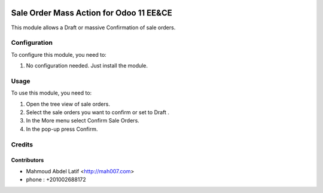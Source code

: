.. image:: https://img.shields.io/badge/licence-AGPL--3-blue.svg
   :target: http://www.gnu.org/licenses/agpl-3.0-standalone.html
   :alt: License: AGPL-3

=======================
Sale Order Mass Action for Odoo 11 EE&CE
=======================


This module allows a Draft or massive Confirmation of sale orders.


Configuration
=============

To configure this module, you need to:

#. No configuration needed. Just install the module.

Usage
=====

To use this module, you need to:

#. Open the tree view of sale orders.
#. Select the sale orders you want to confirm or set to Draft .
#. In the More menu select Confirm Sale Orders.
#. In the pop-up press Confirm.


Credits
=======

Contributors
------------

* Mahmoud Abdel Latif <http://mah007.com>
* phone : +201002688172
